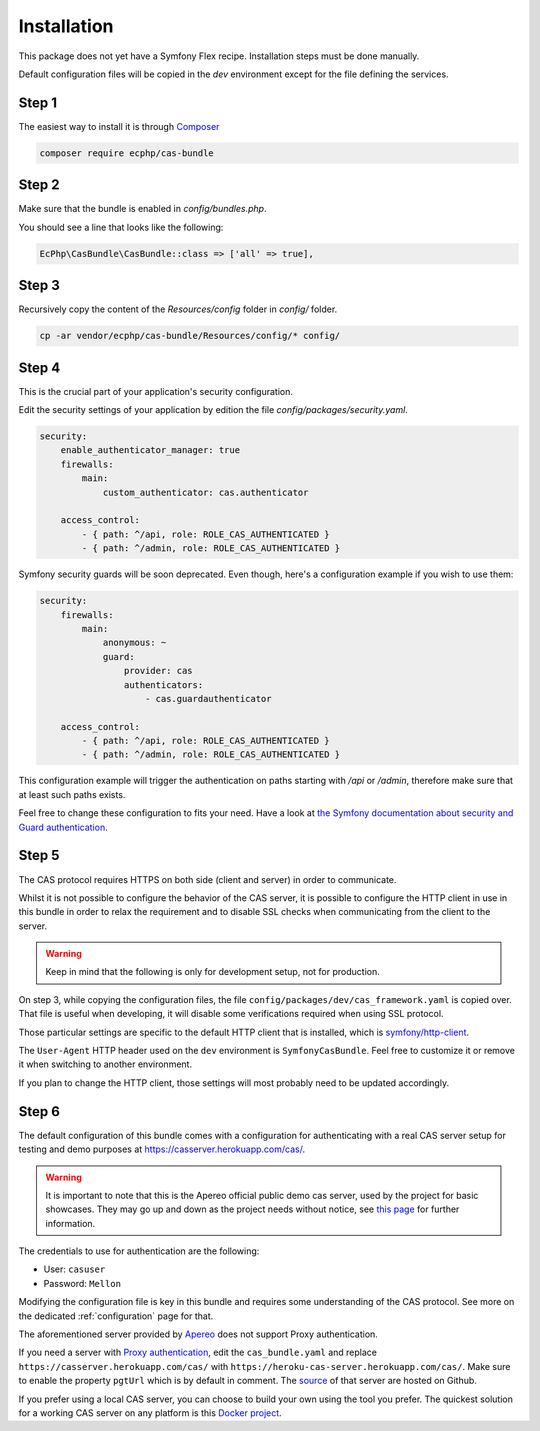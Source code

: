 .. _installation:

Installation
============

This package does not yet have a Symfony Flex recipe. Installation steps must be done manually.

Default configuration files will be copied in the `dev` environment except for the file defining
the services.

Step 1
~~~~~~

The easiest way to install it is through Composer_

.. code-block:: bash

    composer require ecphp/cas-bundle

Step 2
~~~~~~

Make sure that the bundle is enabled in `config/bundles.php`.

You should see a line that looks like the following:

.. code-block:: php

    EcPhp\CasBundle\CasBundle::class => ['all' => true],

Step 3
~~~~~~

Recursively copy the content of the `Resources/config` folder in `config/` folder.

.. code-block:: bash

    cp -ar vendor/ecphp/cas-bundle/Resources/config/* config/

Step 4
~~~~~~

This is the crucial part of your application's security configuration.

Edit the security settings of your application by edition the file `config/packages/security.yaml`.

.. code-block:: yaml

    security:
        enable_authenticator_manager: true
        firewalls:
            main:
                custom_authenticator: cas.authenticator

        access_control:
            - { path: ^/api, role: ROLE_CAS_AUTHENTICATED }
            - { path: ^/admin, role: ROLE_CAS_AUTHENTICATED }

Symfony security guards will be soon deprecated. Even though, here's a configuration example if you wish to use them:

.. code-block:: yaml

    security:
        firewalls:
            main:
                anonymous: ~
                guard:
                    provider: cas
                    authenticators:
                        - cas.guardauthenticator

        access_control:
            - { path: ^/api, role: ROLE_CAS_AUTHENTICATED }
            - { path: ^/admin, role: ROLE_CAS_AUTHENTICATED }

This configuration example will trigger the authentication on paths starting
with `/api` or `/admin`, therefore make sure that at least such paths exists.

Feel free to change these configuration to fits your need. Have a look at
`the Symfony documentation about security and Guard authentication`_.

Step 5
~~~~~~

The CAS protocol requires HTTPS on both side (client and server) in order
to communicate.

Whilst it is not possible to configure the behavior of the CAS server, it is
possible to configure the HTTP client in use in this bundle in order to relax
the requirement and to disable SSL checks when communicating from the client
to the server.

.. warning:: Keep in mind that the following is only for development setup, not for production.

On step 3, while copying the configuration files, the file ``config/packages/dev/cas_framework.yaml``
is copied over. That file is useful when developing, it will disable some verifications
required when using SSL protocol.

Those particular settings are specific to the default HTTP client that is
installed, which is `symfony/http-client`_.

The ``User-Agent`` HTTP header used on the ``dev`` environment is ``SymfonyCasBundle``.
Feel free to customize it or remove it when switching to another environment.

If you plan to change the HTTP client, those settings will most probably need
to be updated accordingly.

Step 6
~~~~~~

The default configuration of this bundle comes with a configuration for authenticating with a real
CAS server setup for testing and demo purposes at `https://casserver.herokuapp.com/cas/`_.

.. warning:: It is important to note that this is the Apereo official public demo cas server, used by the project for
             basic showcases. They may go up and down as the project needs without notice, see `this page`_ for further
             information.

The credentials to use for authentication are the following:

- User: ``casuser``
- Password: ``Mellon``

Modifying the configuration file is key in this bundle and requires some understanding
of the CAS protocol. See more on the dedicated :ref:`configuration` page for that.

The aforementioned server provided by `Apereo`_ does not support Proxy authentication.

If you need a server with `Proxy authentication`_, edit the ``cas_bundle.yaml`` and replace
``https://casserver.herokuapp.com/cas/`` with ``https://heroku-cas-server.herokuapp.com/cas/``.
Make sure to enable the property ``pgtUrl`` which is by default in comment.
The `source`_ of that server are hosted on Github.

If you prefer using a local CAS server, you can choose to build your own using the tool you prefer.
The quickest solution for a working CAS server on any platform is this `Docker project`_.

.. _Composer: https://getcomposer.org
.. _symfony/http-client: https://packagist.org/packages/symfony/http-client
.. _https://heroku-cas-server.herokuapp.com/cas/: https://heroku-cas-server.herokuapp.com/cas/
.. _the Symfony documentation about security and Guard authentication: https://symfony.com/doc/current/security/guard_authentication.html
.. _this page: https://apereo.github.io/cas/6.1.x/index.html#demos
.. _Proxy authentication: https://apereo.github.io/cas/6.1.x/installation/Configuring-Proxy-Authentication.html#proxy-authentication
.. _source: https://github.com/drupol/heroku-cas-server
.. _Docker project: https://github.com/crpeck/cas-overlay-docker
.. _Apereo: https://www.apereo.org/
.. _https://casserver.herokuapp.com/cas/: https://casserver.herokuapp.com/cas/
